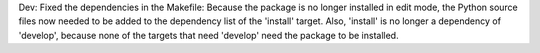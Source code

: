 Dev: Fixed the dependencies in the Makefile: Because the package is no longer
installed in edit mode, the Python source files now needed to be added to
the dependency list of the 'install' target. Also, 'install' is no longer
a dependency of 'develop', because none of the targets that need 'develop'
need the package to be installed.
